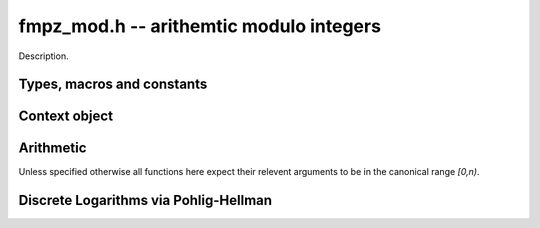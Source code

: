 .. _fmpz-mod:

**fmpz_mod.h** -- arithemtic modulo integers
===============================================================================

Description.

Types, macros and constants
-------------------------------------------------------------------------------

.. type:: fq_mod_ctx_struct

.. type:: fq_mod_ctx_t

    Description.


Context object
--------------------------------------------------------------------------------


.. function:: void fmpz_mod_ctx_init(fmpz_mod_ctx_t ctx, const fmpz_t n)

    Initialise ``ctx`` for arithmetic modulo ``n``, which is expected to be positive.

.. function:: void fmpz_mod_ctx_clear(fmpz_mod_ctx_t ctx)

    Free any memory used by ``ctx``.

.. function:: void fmpz_mod_ctx_set_modulus(fmpz_mod_ctx_t ctx, const fmpz_t n);

    Reconfigure ``ctx`` for arithmetic modulo ``n``.

Arithmetic
--------------------------------------------------------------------------------

Unless specified otherwise all functions here expect their relevent arguments to be in the canonical range `[0,n)`.

.. function:: int fmpz_mod_is_canonical(const fmpz_t a, const fmpz_mod_ctx_t ctx);

    Return ``1`` if `a` is in the canonical range `[0,n)` and ``0`` otherwise.

.. function:: void fmpz_mod_add(fmpz_t a, const fmpz_t b, const fmpz_t c, const fmpz_mod_ctx_t ctx)

    Set `a` to `b+c` modulo `n`.

.. function:: void fmpz_mod_sub(fmpz_t a, const fmpz_t b, const fmpz_t c, const fmpz_mod_ctx_t ctx)

    Set `a` to `b-c` modulo `n`.

.. function:: void fmpz_mod_neg(fmpz_t a, const fmpz_t b, const fmpz_mod_ctx_t ctx)

    Set `a` to `-b` modulo `n`.

.. function:: void fmpz_mod_mul(fmpz_t a, const fmpz_t b, const fmpz_t c, const fmpz_mod_ctx_t ctx)

    Set `a` to `b*c` modulo `n`.

.. function:: void fmpz_mod_inv(fmpz_t a, const fmpz_t b, const fmpz_mod_ctx_t ctx);

    Set `a` to `b^{-1}` modulo `n`. This function throws if and only if `\gcd(b, n) \ne 1`.

.. function:: void fmpz_mod_pow_ui(fmpz_t a, const fmpz_t b, ulong e, const fmpz_mod_ctx_t ctx);

.. function:: void fmpz_mod_pow_fmpz(fmpz_t a, const fmpz_t b, const fmpz_t e, const fmpz_mod_ctx_t ctx);

    Set `a` to `b^e` modulo `n` where `e \ge 0`.

.. function:: int fmpz_mod_divides(fmpz_t a, const fmpz_t b, const fmpz_t c, const fmpz_mod_ctx_t ctx);

    If `a*c = b \mod n` has a solution for `a` return `1` and set `a` to such a solution. Otherwise return `0` and leave `a` undefined.


Discrete Logarithms via Pohlig-Hellman
--------------------------------------------------------------------------------

.. function:: void fmpz_mod_discrete_log_pohlig_hellman_init(fmpz_mod_discrete_log_pohlig_hellman_t L)

    Initialize ``L``. Upon initilization ``L`` is not ready for computation.

.. function:: void fmpz_mod_discrete_log_pohlig_hellman_clear(fmpz_mod_discrete_log_pohlig_hellman_t L)

    Free any space used by ``L``.

.. function:: double fmpz_mod_discrete_log_pohlig_hellman_precompute_prime(fmpz_mod_discrete_log_pohlig_hellman_t L, const fmpz_t p)

    Configure ``L`` for discrete logarithms modulo ``p`` to an internally chosen base. It is assumed that ``p`` is prime.
    The return is an estimate on the number of multiplications needed for one run.

.. function:: const fmpz * fmpz_mod_discrete_log_pohlig_hellman_primitive_root(const fmpz_mod_discrete_log_pohlig_hellman_t L)

    Return the internally stored base.

.. function:: fmpz_mod_discrete_log_pohlig_hellman_run(const fmpz_mod_discrete_log_pohlig_hellman_t L, fmpz_t x, const fmpz_t y)

    Set ``x`` to the logarithm of ``y`` with repect to the internally stored base. ``y`` is expected to be reduced modulo the ``p``.
    The function is undefined if the logarithm does not exist.


.. function:: int fmpz_next_smooth_prime(fmpz_t a, const fmpz_t b)

    Either return `1` and set `a` to a smooth prime strictly greater than `b`, or return `0` and set `a` to `0`.
    The smooth primes returned by this function currently have `23` as the largest prime factor of `a-1` but should not be relied upon.

